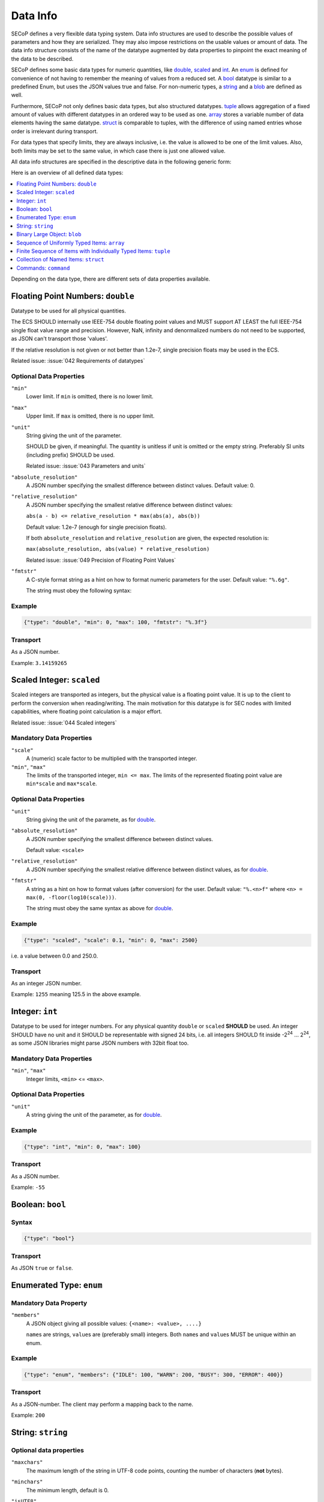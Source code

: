 .. _data-types:

Data Info
=========

SECoP defines a very flexible data typing system.  Data info structures are used
to describe the possible values of parameters and how they are serialized.  They
may also impose restrictions on the usable values or amount of data.  The data
info structure consists of the name of the datatype augmented by data properties
to pinpoint the exact meaning of the data to be described.

SECoP defines some basic data types for numeric quantities, like double_,
scaled_ and int_.  An enum_ is defined for convenience of not having to remember
the meaning of values from a reduced set.  A bool_ datatype is similar to a
predefined Enum, but uses the JSON values true and false.  For non-numeric
types, a string_ and a blob_ are defined as well.

Furthermore, SECoP not only defines basic data types, but also structured
datatypes.  tuple_ allows aggregation of a fixed amount of values with different
datatypes in an ordered way to be used as one.  array_ stores a variable number
of data elements having the same datatype.  struct_ is comparable to tuples,
with the difference of using named entries whose order is irrelevant during
transport.

For data types that specify limits, they are always inclusive, i.e. the value is
allowed to be one of the limit values.  Also, both limits may be set to the same
value, in which case there is just one allowed value.

All data info structures are specified in the descriptive data in the following
generic form:

.. image:: images/datatype.svg
    :alt: datatype ::= '{' datatype-name ':' '{' ( datatype-property ( ',' datatype-property )* )? '}'

Here is an overview of all defined data types:

.. contents::
    :depth: 1
    :local:
    :backlinks: entry

Depending on the data type, there are different sets of data properties
available.


.. _double:

Floating Point Numbers: ``double``
----------------------------------

Datatype to be used for all physical quantities.

The ECS SHOULD internally use IEEE-754 double floating point values and MUST
support AT LEAST the full IEEE-754 single float value range and precision.
However, NaN, infinity and denormalized numbers do not need to be supported, as
JSON can't transport those 'values'.

If the relative resolution is not given or not better than 1.2e-7, single
precision floats may be used in the ECS.

Related issue: :issue:`042 Requirements of datatypes`


Optional Data Properties
~~~~~~~~~~~~~~~~~~~~~~~~

``"min"``
    Lower limit. If ``min`` is omitted, there is no lower limit.

``"max"``
    Upper limit. If ``max`` is omitted, there is no upper limit.

``"unit"``
    String giving the unit of the parameter.

    SHOULD be given, if meaningful.  The quantity is unitless if unit is omitted
    or the empty string.  Preferably SI units (including prefix) SHOULD be used.

    Related issue: :issue:`043 Parameters and units`

``"absolute_resolution"``
    A JSON number specifying the smallest difference between distinct values.
    Default value: 0.

``"relative_resolution"``
    A JSON number specifying the smallest relative difference between distinct
    values:

    ``abs(a - b) <= relative_resolution * max(abs(a), abs(b))``

    Default value: 1.2e-7 (enough for single precision floats).

    If both ``absolute_resolution`` and ``relative_resolution`` are given, the
    expected resolution is:

    ``max(absolute_resolution, abs(value) * relative_resolution)``

    Related issue: :issue:`049 Precision of Floating Point Values`

``"fmtstr"``
    A C-style format  string as a hint on how to format numeric parameters for
    the user.  Default value: ``"%.6g"``.

    The string must obey the following syntax:

    .. image:: images/fmtstr.svg
        :alt: fmtstr ::= "%" "." [1-9]? [0-9] ( "e" | "f" | "g" )


Example
~~~~~~~

.. code:: json

    {"type": "double", "min": 0, "max": 100, "fmtstr": "%.3f"}


Transport
~~~~~~~~~

As a JSON number.

Example: ``3.14159265``


.. _scaled:

Scaled Integer: ``scaled``
--------------------------

Scaled integers are transported as integers, but the physical value is a
floating point value.  It is up to the client to perform the conversion when
reading/writing.  The main motivation for this datatype is for SEC nodes with
limited capabilities, where floating point calculation is a major effort.

Related issue: :issue:`044 Scaled integers`


Mandatory Data Properties
~~~~~~~~~~~~~~~~~~~~~~~~~

``"scale"``
    A (numeric) scale factor to be multiplied with the transported integer.

``"min"``, ``"max"``
    The limits of the transported integer, ``min <= max``.  The limits of the
    represented floating point value are ``min*scale`` and ``max*scale``.


Optional Data Properties
~~~~~~~~~~~~~~~~~~~~~~~~

``"unit"``
    String giving the unit of the paramete, as for double_.

``"absolute_resolution"``
    A JSON number specifying the smallest difference between distinct values.

    Default value: ``<scale>``

``"relative_resolution"``
    A JSON number specifying the smallest relative difference between distinct
    values, as for double_.

``"fmtstr"``
    A string as a hint on how to format values (after conversion) for the user.
    Default value: ``"%.<n>f"`` where ``<n> = max(0, -floor(log10(scale)))``.

    The string must obey the same syntax as above for double_.


Example
~~~~~~~

.. code:: json

    {"type": "scaled", "scale": 0.1, "min": 0, "max": 2500}

i.e. a value between 0.0 and 250.0.


Transport
~~~~~~~~~

As an integer JSON number.

Example: ``1255`` meaning 125.5 in the above example.


.. _int:

Integer: ``int``
----------------

Datatype to be used for integer numbers.  For any physical quantity ``double``
or ``scaled`` **SHOULD** be used.  An integer SHOULD have no unit and it SHOULD
be representable with signed 24 bits, i.e. all integers SHOULD fit inside -2\
:sup:`24` ... 2\ :sup:`24`, as some JSON libraries might parse JSON numbers
with 32bit float too.


Mandatory Data Properties
~~~~~~~~~~~~~~~~~~~~~~~~~

``"min"``, ``"max"``
   Integer limits, ``<min>`` <= ``<max>``.


Optional Data Properties
~~~~~~~~~~~~~~~~~~~~~~~~

``"unit"``
    A string giving the unit of the parameter, as for double_.


Example
~~~~~~~

.. code:: json

    {"type": "int", "min": 0, "max": 100}


Transport
~~~~~~~~~

As a JSON number.

Example: ``-55``


.. _bool:
.. _boolean:

Boolean: ``bool``
-----------------

Syntax
~~~~~~

.. code:: json

    {"type": "bool"}


Transport
~~~~~~~~~

As JSON ``true`` or ``false``.


.. _enum:

Enumerated Type: ``enum``
-------------------------

Mandatory Data Property
~~~~~~~~~~~~~~~~~~~~~~~

``"members"``
    A JSON object giving all possible values: ``{<name>: <value>, ....}``

    ``name``\ s are strings, ``value``\ s are (preferably small) integers.  Both
    ``name``\ s and ``value``\ s MUST be unique within an enum.


Example
~~~~~~~

.. code:: json

    {"type": "enum", "members": {"IDLE": 100, "WARN": 200, "BUSY": 300, "ERROR": 400}}


Transport
~~~~~~~~~

As a JSON-number.  The client may perform a mapping back to the name.

Example: ``200``


.. _string:

String: ``string``
------------------

Optional data properties
~~~~~~~~~~~~~~~~~~~~~~~~

``"maxchars"``
    The maximum length of the string in UTF-8 code points, counting the number
    of characters (**not** bytes).

``"minchars"``
    The minimum length, default is 0.

``"isUTF8"``
    Boolean specifying if the UTF-8 character set is allowed for values, or if
    the value is allowed only to contain 7-bit ASCII characters (i.e. only code
    points < 128), each occupying a single byte.

    Defaults to **False** if not given.


Example
~~~~~~~

.. code:: json

    {"type": "string", "maxchars": 80}


Transport
~~~~~~~~~

As a JSON string.

Example: ``"Hello\n\u2343World!"``


.. _blob:

Binary Large Object: ``blob``
-----------------------------

Mandatory Data Property
~~~~~~~~~~~~~~~~~~~~~~~

``"maxbytes"``
    The maximum length, counting the number of bytes (**not** the size of the
    encoded string).


Optional Data Property
~~~~~~~~~~~~~~~~~~~~~~

``"minbytes"``
   The minimum length, default is 0.


Example
~~~~~~~

.. code:: json

    {"type": "blob", "min": 1, "max": 64}


Transport
~~~~~~~~~

As a single-line base-64 (see :RFC:`4648`) encoded JSON string.

Example: ``"AA=="`` (a single, zero valued byte)


.. _array:

Sequence of Uniformly Typed Items: ``array``
--------------------------------------------

Mandatory Data Properties
~~~~~~~~~~~~~~~~~~~~~~~~~

``"members"``
    A nested datainfo, giving the datatype of the elements.

``"maxlen"``
    The maximum length, counting the number of elements.


Optional Data Property
~~~~~~~~~~~~~~~~~~~~~~

``"minlen"``
    The minimum length, default is 0.


Example
~~~~~~~

.. code:: json

    {"type": "array", "min": 3, "max": 10, "members": {"type": "int", "min": 0, "max": 9}}


Transport
~~~~~~~~~

As a JSON array.

example: ``[3,4,7,2,1]``


.. _tuple:

Finite Sequence of Items with Individually Typed Items: ``tuple``
-----------------------------------------------------------------

Mandatory Data Property
~~~~~~~~~~~~~~~~~~~~~~~

``"members"``
    A JSON array listing the datatype for each member.  This also gives the
    number of members.


Example
~~~~~~~

.. code:: json

    {"type": "tuple", "members": [{"type": "int", "min": 0, "max": 999}, {"type": "string", "maxchars": 80}]}


Transport
~~~~~~~~~

As a JSON array.

Example: ``[300,"accelerating"]``


.. _Struct:

Collection of Named Items: ``struct``
-------------------------------------

Mandatory Data Property
~~~~~~~~~~~~~~~~~~~~~~~

``"members"``
    A JSON object containing the names and datatypes of the members.


Optional Data Property
~~~~~~~~~~~~~~~~~~~~~~

``"optional"``
    A JSON list giving the names of optional struct elements.

    In 'change' and 'do' commands, the ECS might omit these elements, all other
    elements must be given.  The effect of a 'change' action with omitted
    elements should be the same as if the current values of these elements would
    have been sent with it.  The effect of a 'do' action with omitted elements
    is defined by the implementation.

    In all other messages (i.e. in replies and updates), all elements have to be
    given.


Example
~~~~~~~

.. code:: json

    {"type": "struct", "members": {"y": {"type": "double"},
                                   "x": {"type": "enum", "members": {"On": 1, "Off": 0}}}}

Transport
~~~~~~~~~

As a JSON object.

Example: ``{"x": 0.5, "y": 1}``

Related issue: :issue:`035 Partial Structs`


.. _command:

Commands: ``command``
---------------------

If an accessible is a command, its main datatype is ``command``.
Argument and result data are described within.

Optional Data Properties
~~~~~~~~~~~~~~~~~~~~~~~~

``"argument"``
    The datatype of the single argument, or ``null``.

    Only one argument is allowed, but it can be a structural datatype with
    multiple values (struct, tuple or array).  If such encapsulation or data
    grouping is needed, a struct SHOULD be used.

``"result"``
    The datatype of the single result, or ``null``.

The meaning of result and argument(s) SHOULD be written down in the description
of the command.


Example
~~~~~~~

.. code:: json

    {"type": "command", "argument": {"type": "bool"}, "result": {"type": "int"}}


Transport
~~~~~~~~~

Command values are not transported as such.  But commands may be called
(i.e. executed) by an ECS.  Example:

.. code::

    > do module:invert true
    < done module:invert [72,{t:123456789.2}]
